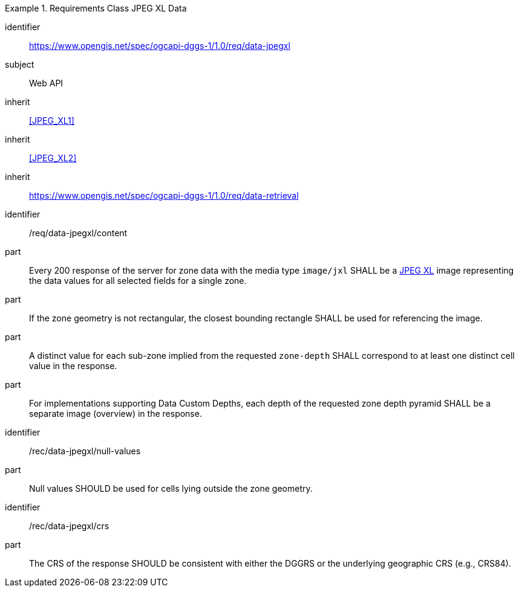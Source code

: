 [[rc_table-data_jpegxl]]

[requirements_class]
.Requirements Class JPEG XL Data
====
[%metadata]
identifier:: https://www.opengis.net/spec/ogcapi-dggs-1/1.0/req/data-jpegxl
subject:: Web API
inherit:: <<JPEG_XL1>>
inherit:: <<JPEG_XL2>>
inherit:: https://www.opengis.net/spec/ogcapi-dggs-1/1.0/req/data-retrieval
====

[requirement]
====
[%metadata]
identifier:: /req/data-jpegxl/content
part:: Every 200 response of the server for zone data with the media type `image/jxl` SHALL be a https://jpeg.org/jpegxl/[JPEG XL] image representing the data values for all selected fields for a single zone.
part:: If the zone geometry is not rectangular, the closest bounding rectangle SHALL be used for referencing the image.
part:: A distinct value for each sub-zone implied from the requested `zone-depth` SHALL correspond to at least one distinct cell value in the response.
part:: For implementations supporting Data Custom Depths, each depth of the requested zone depth pyramid SHALL be a separate image (overview) in the response.
====

[recommendation]
====
[%metadata]
identifier:: /rec/data-jpegxl/null-values
part:: Null values SHOULD be used for cells lying outside the zone geometry.
====

[recommendation]
====
[%metadata]
identifier:: /rec/data-jpegxl/crs
part:: The CRS of the response SHOULD be consistent with either the DGGRS or the underlying geographic CRS (e.g., CRS84).
====
